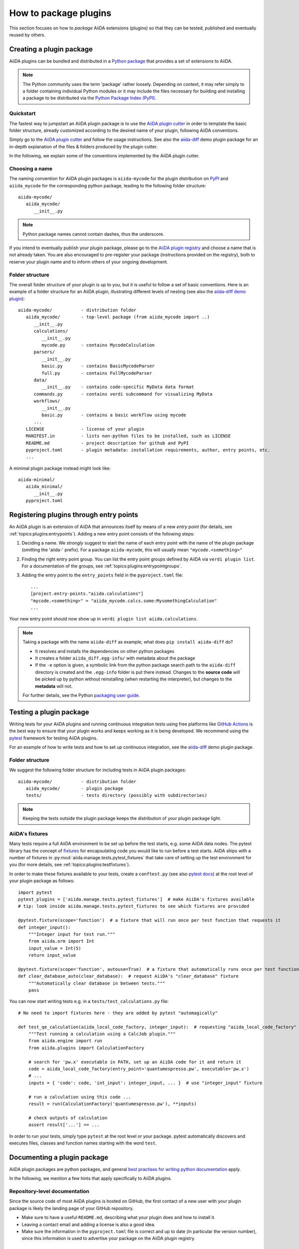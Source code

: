 .. _how-to:plugins-develop:

**********************
How to package plugins
**********************

This section focuses on how to *package* AiiDA extensions (plugins) so that they can be tested, published and eventually reused by others.

.. seealso::

   For guides on writing specific extensions, see :ref:`how-to:plugin-codes`, :ref:`topics:data_types:plugin`, :ref:`topics:schedulers:develop_plugin`, or :ref:`topics:transport:develop_plugin`.


.. _how-to:plugins-develop:bundle:

Creating a plugin package
=========================


AiiDA plugins can be bundled and distributed in a `Python package <packages_>`_ that provides a set of extensions to AiiDA.

.. note::

  The Python community uses the term 'package' rather loosely.
  Depending on context, it may refer simply to a folder containing individual Python modules or it may include the files necessary for building and installing a package to be distributed via the `Python Package Index (PyPI) <pypi_>`_.

.. _packages: https://docs.python.org/3/tutorial/modules.html#packages


Quickstart
----------

The fastest way to jumpstart an AiiDA plugin package is to use the `AiiDA plugin cutter <plugin-cutter_>`_ in order to template the basic folder structure, already customized according to the desired name of your plugin, following AiiDA conventions.

Simply go to the `AiiDA plugin cutter <plugin-cutter_>`_ and follow the usage instructions.
See also the `aiida-diff`_ demo plugin package for an in-depth explanation of the files & folders produced by the plugin cutter.

In the following, we explain some of the conventions implemented by the AiiDA plugin cutter.


Choosing a name
----------------

The naming convention for AiiDA plugin packages is ``aiida-mycode`` for the plugin distribution on `PyPI`_ and ``aiida_mycode`` for the corresponding python package, leading to the following folder structure::

   aiida-mycode/
      aiida_mycode/
         __init__.py

.. note::

   Python package names cannot contain dashes, thus the underscore.

If you intend to eventually publish your plugin package, please go to the `AiiDA plugin registry <registry_>`_  and choose a name that is not already taken.
You are also encouraged to pre-register your package (instructions provided on the registry), both to reserve your plugin name and to inform others of your ongoing development.


.. _how-to:plugins-develop:bundle:folderstructure:

Folder structure
----------------

The overall folder structure of your plugin is up to you, but it is useful to follow a set of basic conventions.
Here is an example of a folder structure for an AiiDA plugin, illustrating different levels of nesting (see also the `aiida-diff demo plugin <aiida-diff_>`_)::

   aiida-mycode/           - distribution folder
      aiida_mycode/        - top-level package (from aiida_mycode import ..)
         __init__.py
         calculations/
            __init__.py
            mycode.py      - contains MycodeCalculation
         parsers/
            __init__.py
            basic.py       - contains BasicMycodeParser
            full.py        - contains FullMycodeParser
         data/
            __init__.py    - contains code-specific MyData data format
         commands.py       - contains verdi subcommand for visualizing MyData
         workflows/
            __init__.py
            basic.py       - contains a basic workflow using mycode
         ...
      LICENSE              - license of your plugin
      MANIFEST.in          - lists non-python files to be installed, such as LICENSE
      README.md            - project description for github and PyPI
      pyproject.toml       - plugin metadata: installation requirements, author, entry points, etc.
      ...

A minimal plugin package instead might look like::

   aiida-minimal/
      aiida_minimal/
         __init__.py
      pyproject.toml

.. _how-to:plugins-develop:entrypoints:

Registering plugins through entry points
========================================

An AiiDA plugin is an extension of AiiDA that announces itself by means of a new *entry point* (for details, see :ref:`topics:plugins:entrypoints`).
Adding a new entry point consists of the following steps:

#. Deciding a name.
   We *strongly* suggest to start the name of each entry point with the name of the plugin package (omitting the 'aiida-' prefix).
   For a package ``aiida-mycode``, this will usually mean ``"mycode.<something>"``

#. Finding the right entry point group. You can list the entry point groups defined by AiiDA via ``verdi plugin list``.
   For a documentation of the groups, see :ref:`topics:plugins:entrypointgroups`.

#. Adding the entry point to the ``entry_points`` field in the ``pyproject.toml`` file::

      ...
      [project.entry-points."aiida.calculations"]
      "mycode.<something>" = "aiida_mycode.calcs.some:MysomethingCalculation"
      ...

Your new entry point should now show up in ``verdi plugin list aiida.calculations``.

.. note::

    Taking a package with the name ``aiida-diff`` as example, what does ``pip install aiida-diff`` do?

    * It resolves and installs the dependencies on other python packages
    * It creates a folder ``aiida_diff.egg-info/`` with metadata about the package
    * If the ``-e`` option is given, a symbolic link from the python package search path to the ``aiida-diff`` directory is created and the ``.egg-info`` folder is put there instead.
      Changes to the **source code** will be picked up by python without reinstalling (when restarting the interpreter),  but changes to the **metadata** will not.

    For further details, see the Python `packaging user guide <packaging_>`_.



.. _how-to:plugins-develop:test:

Testing a plugin package
=========================

Writing tests for your AiiDA plugins and running continuous integration tests using free platforms like `GitHub Actions <ghactions_>`_ is the best way to ensure that your plugin works and keeps working as it is being developed.
We recommend using the `pytest`_ framework for testing AiiDA plugins.

For an example of how to write tests and how to set up continuous integration, see the `aiida-diff`_ demo plugin package.


Folder structure
----------------

We suggest the following folder structure for including tests in AiiDA plugin packages::

   aiida-mycode/           - distribution folder
      aiida_mycode/        - plugin package
      tests/               - tests directory (possibly with subdirectories)

.. note::
    Keeping the tests outside the plugin package keeps the distribution of your plugin package light.

AiiDA's fixtures
----------------

Many tests require a full AiiDA environment to be set up before the test starts, e.g. some AiiDA data nodes.
The pytest library has the concept of `fixtures`_ for encapsulating code you would like to run before a test starts.
AiiDA ships with a number of fixtures in :py:mod:`aiida.manage.tests.pytest_fixtures` that take care of setting up the test environment for you (for more details, see :ref:`topics:plugins:testfixtures`).

In order to make these fixtures available to your tests, create a ``conftest.py`` (see also `pytest docs <conftest_>`_) at the root level of your plugin package as follows::

   import pytest
   pytest_plugins = ['aiida.manage.tests.pytest_fixtures']  # make AiiDA's fixtures available
   # tip: look inside aiida.manage.tests.pytest_fixtures to see which fixtures are provided

   @pytest.fixture(scope='function')  # a fixture that will run once per test function that requests it
   def integer_input():
       """Integer input for test run."""
       from aiida.orm import Int
       input_value = Int(5)
       return input_value

   @pytest.fixture(scope='function', autouse=True)  # a fixture that automatically runs once per test function
   def clear_database_auto(clear_database):  # request AiiDA's "clear_database" fixture
       """Automatically clear database in between tests."""
       pass

You can now start writing tests e.g. in a ``tests/test_calculations.py`` file::

      # No need to import fixtures here - they are added by pytest "automagically"

      def test_qe_calculation(aiida_local_code_factory, integer_input):  # requesting "aiida_local_code_factory" and "integer_input" fixtures
          """Test running a calculation using a CalcJob plugin."""
          from aiida.engine import run
          from aiida.plugins import CalculationFactory

          # search for 'pw.x' executable in PATH, set up an AiiDA code for it and return it
          code = aiida_local_code_factory(entry_point='quantumespresso.pw', executable='pw.x')
          # ...
          inputs = { 'code': code, 'int_input': integer_input, ... }  # use "integer_input" fixture

          # run a calculation using this code ...
          result = run(CalculationFactory('quantumespresso.pw'), **inputs)

          # check outputs of calculation
          assert result['...'] == ...

In order to run your tests, simply type ``pytest`` at the root level or your package.
pytest automatically discovers and executes files, classes and function names starting with the word ``test``.

.. _conftest: https://docs.pytest.org/en/latest/how-to/fixtures.html#scope-sharing-fixtures-across-classes-modules-packages-or-session
.. _fixtures: https://docs.pytest.org/en/latest/how-to/fixtures.html


.. _how-to:plugins-develop:document:

Documenting a plugin package
============================

AiiDA plugin packages are python packages, and general `best practises for writing python documentation <https://docs.python-guide.org/writing/documentation/>`_ apply.

In the following, we mention a few hints that apply specifically to AiiDA plugins.

Repository-level documentation
------------------------------

Since the source code of most AiiDA plugins is hosted on GitHub, the first contact of a new user with your plugin package is likely the landing page of your GitHub repository.

* Make sure to have a useful ``README.md``, describing what your plugin does and how to install it.
* Leaving a contact email and adding a license is also a good idea.
* Make sure the information in the ``pyproject.toml`` file is correct and up to date (in particular the version number), since this information is used to advertise your package on the AiiDA plugin registry.

Source-code-level documentation
-------------------------------

Source-code level documentations matters both for users of your plugin's python API and, particularly, for attracting contributions from others.

When adding new types of calculations or workflows, make sure to use `docstrings <https://www.python.org/dev/peps/pep-0257/#what-is-a-docstring>`_, and use the ``help`` argument to document input ports and output ports.
Users of your plugin can then inspect which inputs the calculations/workflows expect and which outputs they produce directly through the ``verdi`` cli.
For example, try::

    verdi plugin list aiida.calculations core.arithmetic.add

Documentation website
---------------------

For simple plugins, a well-written ``README.md`` can be a good start.
Once the README grows out of proportion, you may want to consider creating a dedicated documentation website.

The `Sphinx <http://www.sphinx-doc.org/en/master/>`_ tool makes it very easy to create documentation websites for python packages, and the `ReadTheDocs <http://readthedocs.org/>`_ service will host your sphinx documentation online for free.
The `aiida-diff demo plugin <aiida-diff_>`_ comes with a full template for a sphinx-based documentation, including a mix of manually written pages and an automatically generated documentation of your plugin's python API.
See the `developer guide of aiida-diff <https://aiida-diff.readthedocs.io/en/latest/developer_guide/index.html>`_ for instructions on how to build it.

AiiDA provides a sphinx extension for inserting automatically generated documentations of ``Process`` classes (calculations and workflows) into your sphinx documentation (analogous to the information displayed by ``verdi plugin list``).
Enable the extension by adding ``aiida.sphinxext`` to the list of ``extensions`` in your ``docs/conf.py`` file.
You can now use the ``aiida-process``, ``aiida-calcjob`` or ``aiida-workchain`` directives in your ReST files like so::

    .. aiida-workchain:: MyWorkChain
        :module: my_plugin
        :hide-nondb-inputs:

Here,

* ``MyWorkChain`` is the name of the workchain to be documented.
* ``:module:`` is the python module from which the workchain can be imported.
* ``:hide-unstored-inputs:`` hides workchain inputs that are not stored in the database (shown by default).

.. note::

    The ``aiida-workchain`` directive is hooked into ``sphinx.ext.autodoc``, i.e. it is used automatically by the generic ``automodule``, ``autoclass`` directives when applied to workchain classes.



.. _how-to:plugins-develop:publish:

Publishing a plugin package
===========================

AiiDA plugin packages are published on the `AiiDA plugin registry <registry_>`_ and the `python package index (PyPI) <pypi_>`_.

Before publishing your plugin, make sure your plugin comes with:

* a ``pyproject.toml`` file with the plugin metadata and for installing your plugin via ``pip``
* a license

For examples of these files, see the `aiida-diff demo plugin <aiida-diff_>`_.

.. _how-to:plugins-develop:publish:plugin-registry:

Publishing on the plugin registry
---------------------------------

The `AiiDA plugin registry <registry_>`_ aims to be the home for all publicly available AiiDA plugins.
It collects information on the type of plugins provided by your package, which AiiDA versions it is compatible with, etc.

In order to register your plugin package, simply go to the `plugin registry <registry_>`_ and follow the instructions in the README.

.. note::

  The plugin registry reads the metadata of your plugin from the ``pyproject.toml`` file in your plugin repository.


We encourage you to **get your plugin package listed as soon as possible**, both in order to reserve the plugin name and to inform others of the ongoing development.

Publishing on PyPI
------------------

For distributing AiiDA plugin packages, we recommend to follow the `guidelines for packaging python projects <packaging_>`_, which include making the plugin available on the `python package index <PyPI_>`_.
This makes it possible for users to simply ``pip install aiida-myplugin``.

.. _plugin-cutter: https://github.com/aiidateam/aiida-plugin-cutter
.. _aiida-diff: https://github.com/aiidateam/aiida-diff
.. _pytest: https://pytest.org
.. _ghactions: https://github.com/features/actions
.. _registry: https://github.com/aiidateam/aiida-registry
.. _pypi: https://pypi.python.org
.. _packaging: https://packaging.python.org/en/latest/tutorials/packaging-projects/

